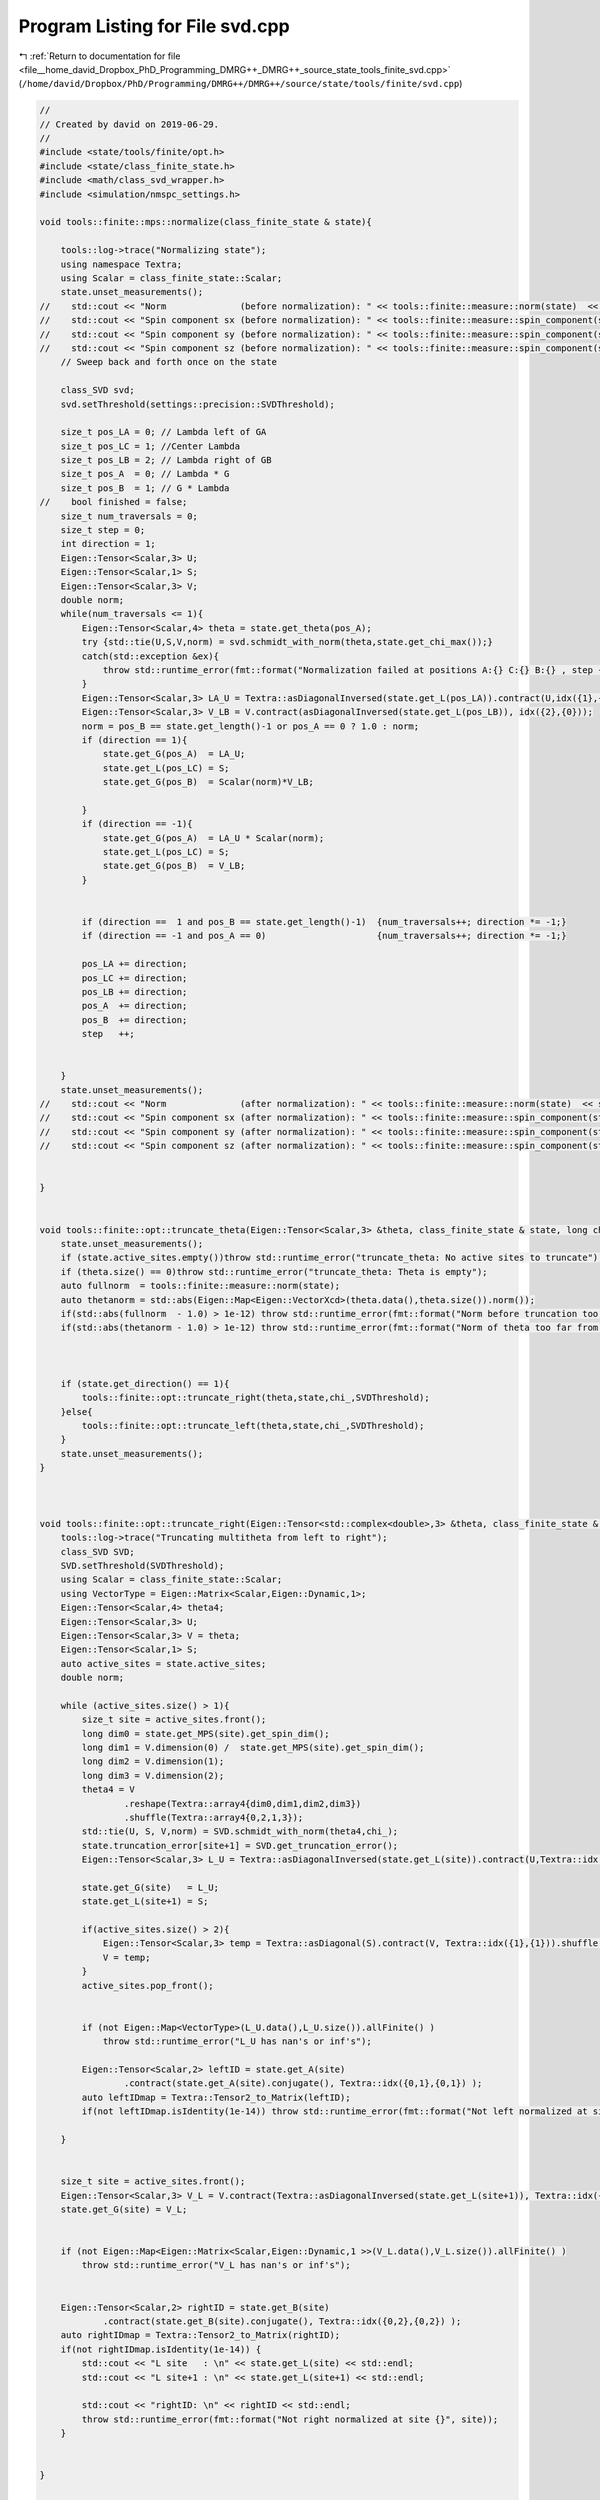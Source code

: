 
.. _program_listing_file__home_david_Dropbox_PhD_Programming_DMRG++_DMRG++_source_state_tools_finite_svd.cpp:

Program Listing for File svd.cpp
================================

|exhale_lsh| :ref:`Return to documentation for file <file__home_david_Dropbox_PhD_Programming_DMRG++_DMRG++_source_state_tools_finite_svd.cpp>` (``/home/david/Dropbox/PhD/Programming/DMRG++/DMRG++/source/state/tools/finite/svd.cpp``)

.. |exhale_lsh| unicode:: U+021B0 .. UPWARDS ARROW WITH TIP LEFTWARDS

.. code-block:: cpp

   //
   // Created by david on 2019-06-29.
   //
   #include <state/tools/finite/opt.h>
   #include <state/class_finite_state.h>
   #include <math/class_svd_wrapper.h>
   #include <simulation/nmspc_settings.h>
   
   void tools::finite::mps::normalize(class_finite_state & state){
   
       tools::log->trace("Normalizing state");
       using namespace Textra;
       using Scalar = class_finite_state::Scalar;
       state.unset_measurements();
   //    std::cout << "Norm              (before normalization): " << tools::finite::measure::norm(state)  << std::endl;
   //    std::cout << "Spin component sx (before normalization): " << tools::finite::measure::spin_component(state, qm::spinOneHalf::sx)  << std::endl;
   //    std::cout << "Spin component sy (before normalization): " << tools::finite::measure::spin_component(state, qm::spinOneHalf::sy)  << std::endl;
   //    std::cout << "Spin component sz (before normalization): " << tools::finite::measure::spin_component(state, qm::spinOneHalf::sz)  << std::endl;
       // Sweep back and forth once on the state
   
       class_SVD svd;
       svd.setThreshold(settings::precision::SVDThreshold);
   
       size_t pos_LA = 0; // Lambda left of GA
       size_t pos_LC = 1; //Center Lambda
       size_t pos_LB = 2; // Lambda right of GB
       size_t pos_A  = 0; // Lambda * G
       size_t pos_B  = 1; // G * Lambda
   //    bool finished = false;
       size_t num_traversals = 0;
       size_t step = 0;
       int direction = 1;
       Eigen::Tensor<Scalar,3> U;
       Eigen::Tensor<Scalar,1> S;
       Eigen::Tensor<Scalar,3> V;
       double norm;
       while(num_traversals <= 1){
           Eigen::Tensor<Scalar,4> theta = state.get_theta(pos_A);
           try {std::tie(U,S,V,norm) = svd.schmidt_with_norm(theta,state.get_chi_max());}
           catch(std::exception &ex){
               throw std::runtime_error(fmt::format("Normalization failed at positions A:{} C:{} B:{} , step {}: {}", pos_A, pos_LC, pos_B, step, ex.what()));
           }
           Eigen::Tensor<Scalar,3> LA_U = Textra::asDiagonalInversed(state.get_L(pos_LA)).contract(U,idx({1},{1})).shuffle(array3{1,0,2});
           Eigen::Tensor<Scalar,3> V_LB = V.contract(asDiagonalInversed(state.get_L(pos_LB)), idx({2},{0}));
           norm = pos_B == state.get_length()-1 or pos_A == 0 ? 1.0 : norm;
           if (direction == 1){
               state.get_G(pos_A)  = LA_U;
               state.get_L(pos_LC) = S;
               state.get_G(pos_B)  = Scalar(norm)*V_LB;
   
           }
           if (direction == -1){
               state.get_G(pos_A)  = LA_U * Scalar(norm);
               state.get_L(pos_LC) = S;
               state.get_G(pos_B)  = V_LB;
           }
   
   
           if (direction ==  1 and pos_B == state.get_length()-1)  {num_traversals++; direction *= -1;}
           if (direction == -1 and pos_A == 0)                     {num_traversals++; direction *= -1;}
   
           pos_LA += direction;
           pos_LC += direction;
           pos_LB += direction;
           pos_A  += direction;
           pos_B  += direction;
           step   ++;
   
   
       }
       state.unset_measurements();
   //    std::cout << "Norm              (after normalization): " << tools::finite::measure::norm(state)  << std::endl;
   //    std::cout << "Spin component sx (after normalization): " << tools::finite::measure::spin_component(state, qm::spinOneHalf::sx)  << std::endl;
   //    std::cout << "Spin component sy (after normalization): " << tools::finite::measure::spin_component(state, qm::spinOneHalf::sy)  << std::endl;
   //    std::cout << "Spin component sz (after normalization): " << tools::finite::measure::spin_component(state, qm::spinOneHalf::sz)  << std::endl;
   
   
   }
   
   
   void tools::finite::opt::truncate_theta(Eigen::Tensor<Scalar,3> &theta, class_finite_state & state, long chi_, double SVDThreshold){
       state.unset_measurements();
       if (state.active_sites.empty())throw std::runtime_error("truncate_theta: No active sites to truncate");
       if (theta.size() == 0)throw std::runtime_error("truncate_theta: Theta is empty");
       auto fullnorm  = tools::finite::measure::norm(state);
       auto thetanorm = std::abs(Eigen::Map<Eigen::VectorXcd>(theta.data(),theta.size()).norm());
       if(std::abs(fullnorm  - 1.0) > 1e-12) throw std::runtime_error(fmt::format("Norm before truncation too far from unity: {:.16f}",fullnorm));
       if(std::abs(thetanorm - 1.0) > 1e-12) throw std::runtime_error(fmt::format("Norm of theta too far from unity: {:.16f}",thetanorm));
   
   
   
       if (state.get_direction() == 1){
           tools::finite::opt::truncate_right(theta,state,chi_,SVDThreshold);
       }else{
           tools::finite::opt::truncate_left(theta,state,chi_,SVDThreshold);
       }
       state.unset_measurements();
   }
   
   
   
   void tools::finite::opt::truncate_right(Eigen::Tensor<std::complex<double>,3> &theta, class_finite_state & state, long chi_, double SVDThreshold){
       tools::log->trace("Truncating multitheta from left to right");
       class_SVD SVD;
       SVD.setThreshold(SVDThreshold);
       using Scalar = class_finite_state::Scalar;
       using VectorType = Eigen::Matrix<Scalar,Eigen::Dynamic,1>;
       Eigen::Tensor<Scalar,4> theta4;
       Eigen::Tensor<Scalar,3> U;
       Eigen::Tensor<Scalar,3> V = theta;
       Eigen::Tensor<Scalar,1> S;
       auto active_sites = state.active_sites;
       double norm;
   
       while (active_sites.size() > 1){
           size_t site = active_sites.front();
           long dim0 = state.get_MPS(site).get_spin_dim();
           long dim1 = V.dimension(0) /  state.get_MPS(site).get_spin_dim();
           long dim2 = V.dimension(1);
           long dim3 = V.dimension(2);
           theta4 = V
                   .reshape(Textra::array4{dim0,dim1,dim2,dim3})
                   .shuffle(Textra::array4{0,2,1,3});
           std::tie(U, S, V,norm) = SVD.schmidt_with_norm(theta4,chi_);
           state.truncation_error[site+1] = SVD.get_truncation_error();
           Eigen::Tensor<Scalar,3> L_U = Textra::asDiagonalInversed(state.get_L(site)).contract(U,Textra::idx({1},{1})).shuffle(Textra::array3{1,0,2});
   
           state.get_G(site)   = L_U;
           state.get_L(site+1) = S;
   
           if(active_sites.size() > 2){
               Eigen::Tensor<Scalar,3> temp = Textra::asDiagonal(S).contract(V, Textra::idx({1},{1})).shuffle(Textra::array3{1,0,2});
               V = temp;
           }
           active_sites.pop_front();
   
   
           if (not Eigen::Map<VectorType>(L_U.data(),L_U.size()).allFinite() )
               throw std::runtime_error("L_U has nan's or inf's");
   
           Eigen::Tensor<Scalar,2> leftID = state.get_A(site)
                   .contract(state.get_A(site).conjugate(), Textra::idx({0,1},{0,1}) );
           auto leftIDmap = Textra::Tensor2_to_Matrix(leftID);
           if(not leftIDmap.isIdentity(1e-14)) throw std::runtime_error(fmt::format("Not left normalized at site {}", site));
   
       }
   
   
       size_t site = active_sites.front();
       Eigen::Tensor<Scalar,3> V_L = V.contract(Textra::asDiagonalInversed(state.get_L(site+1)), Textra::idx({2},{0}));
       state.get_G(site) = V_L;
   
   
       if (not Eigen::Map<Eigen::Matrix<Scalar,Eigen::Dynamic,1 >>(V_L.data(),V_L.size()).allFinite() )
           throw std::runtime_error("V_L has nan's or inf's");
   
   
       Eigen::Tensor<Scalar,2> rightID = state.get_B(site)
               .contract(state.get_B(site).conjugate(), Textra::idx({0,2},{0,2}) );
       auto rightIDmap = Textra::Tensor2_to_Matrix(rightID);
       if(not rightIDmap.isIdentity(1e-14)) {
           std::cout << "L site   : \n" << state.get_L(site) << std::endl;
           std::cout << "L site+1 : \n" << state.get_L(site+1) << std::endl;
   
           std::cout << "rightID: \n" << rightID << std::endl;
           throw std::runtime_error(fmt::format("Not right normalized at site {}", site));
       }
   
   
   }
   
   
   void tools::finite::opt::truncate_left(Eigen::Tensor<std::complex<double>,3> &theta, class_finite_state & state, long chi_, double SVDThreshold){
       tools::log->trace("Truncating multitheta from right to left");
       class_SVD SVD;
       SVD.setThreshold(SVDThreshold);
       using Scalar = class_finite_state::Scalar;
       using VectorType = Eigen::Matrix<Scalar,Eigen::Dynamic,1>;
       Eigen::Tensor<Scalar,4> theta4;
       Eigen::Tensor<Scalar,3> U = theta;
       Eigen::Tensor<Scalar,3> V;
       Eigen::Tensor<Scalar,1> S;
       auto reverse_active_sites = state.active_sites;
       std::reverse(reverse_active_sites.begin(),reverse_active_sites.end());
       double norm;
   
       while (reverse_active_sites.size() > 1){
           size_t site = reverse_active_sites.front();
           long dim0 = U.dimension(0) /  state.get_MPS(site).get_spin_dim();
           long dim1 = state.get_MPS(site).get_spin_dim();
           long dim2 = U.dimension(1);
           long dim3 = U.dimension(2);
           theta4 = U
                   .reshape(Textra::array4{dim0,dim1,dim2,dim3})
                   .shuffle(Textra::array4{0,2,1,3});
           try {std::tie(U,S,V,norm) = SVD.schmidt_with_norm(theta4, chi_);}
           catch(std::exception &ex){
               std::cerr << "U :\n" << U << std::endl;
               std::cerr << "S :\n" << S << std::endl;
               std::cerr << "V :\n" << V << std::endl;
               std::cerr << "theta4:\n" << theta4 << std::endl;
               throw std::runtime_error(fmt::format("Truncation failed at site {}: {}", site, ex.what()));
           }
   
   
           state.truncation_error[site-1] = SVD.get_truncation_error();
           Eigen::Tensor<Scalar,3> V_L = V.contract(Textra::asDiagonalInversed(state.get_L(site+1)), Textra::idx({2},{0}));
   
           state.get_G(site) = V_L;
           state.get_L(site) = S;
   
           if(reverse_active_sites.size() > 2){
               Eigen::Tensor<Scalar,3> temp =  U.contract(Textra::asDiagonal(S), Textra::idx({2},{0}));
   //            U = Scalar(norm) * temp;
               U = temp;
           }
           reverse_active_sites.pop_front();
   
           if (not Eigen::Map<VectorType>(V_L.data(),V_L.size()).allFinite() )
               throw std::runtime_error("V_L has nan's or inf's");
   
           Eigen::Tensor<Scalar,2> rightID = state.get_B(site)
                   .contract(state.get_B(site).conjugate(), Textra::idx({0,2},{0,2}) );
           auto rightIDmap = Textra::Tensor2_to_Matrix(rightID);
           if(not rightIDmap.isIdentity(1e-14)) throw std::runtime_error(fmt::format("Not right normalized at site {}", site));
   
       }
       size_t site = reverse_active_sites.front();
       Eigen::Tensor<Scalar,3> L_U = Textra::asDiagonalInversed(state.get_L(site)).contract(U,Textra::idx({1},{1})).shuffle(Textra::array3{1,0,2});
       state.get_G(site) = L_U;
   
       if (not Eigen::Map<Eigen::Matrix<Scalar,Eigen::Dynamic,1 >>(L_U.data(),L_U.size()).allFinite() )
           throw std::runtime_error("L_U has nan's or inf's");
   
       Eigen::Tensor<Scalar,2> leftID = state.get_MPS(site).get_A()
               .contract(state.get_MPS(site).get_A().conjugate(), Textra::idx({0,1},{0,1}) );
       auto leftIDmap = Textra::Tensor2_to_Matrix(leftID);
       if(not leftIDmap.isIdentity(1e-14)) throw std::runtime_error(fmt::format("Not left normalized at site {}", site));
   
   }
   
   
   void tools::finite::opt::truncate_theta(Eigen::Tensor<std::complex<double>,4> &theta, class_finite_state & state, long chi_, double SVDThreshold) {
       tools::log->trace("Truncating theta");
       class_SVD SVD;
       SVD.setThreshold(SVDThreshold);
       auto[U, S, V] = SVD.schmidt(theta, chi_);
       state.truncation_error[state.get_position()+1] = SVD.get_truncation_error();
       state.MPS_C  = S;
       Eigen::Tensor<std::complex<double>,3> L_U = Textra::asDiagonalInversed(state.MPS_L.back().get_L()).contract(U,Textra::idx({1},{1})).shuffle(Textra::array3{1,0,2});
       Eigen::Tensor<std::complex<double>,3> V_L = V.contract(Textra::asDiagonalInversed(state.MPS_R.front().get_L()), Textra::idx({2},{0}));
       state.MPS_L.back().set_G(L_U);
       state.MPS_R.front().set_G(V_L);
   }
   
